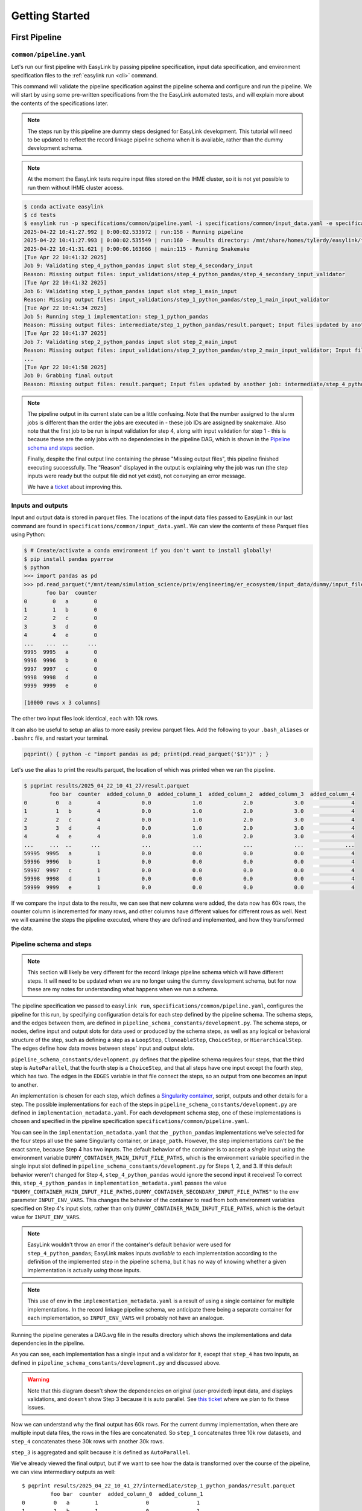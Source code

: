 .. _getting_started:

===============
Getting Started
===============

First Pipeline
==============

``common/pipeline.yaml``
------------------------
Let's run our first pipeline with EasyLink by passing pipeline specification, input data specification, and 
environment specification files to the :ref:`easylink run <cli>` command.

This command will validate the pipeline specification against the pipeline schema and configure and run the pipeline.
We will start by using some pre-written specifications from the the EasyLink automated tests, and will explain 
more about the contents of the specifications later.

.. note::
   The steps run by this pipeline are dummy steps designed for EasyLink development. This tutorial 
   will need to be updated to reflect the record linkage pipeline schema when it is available, rather than the dummy
   development schema.

.. note::
   At the moment the EasyLink tests require input files stored on the IHME cluster, so it is not yet 
   possible to run them without IHME cluster access.

.. code-block:: console

   $ conda activate easylink
   $ cd tests
   $ easylink run -p specifications/common/pipeline.yaml -i specifications/common/input_data.yaml -e specifications/common/environment_local.yaml
   2025-04-22 10:41:27.992 | 0:00:02.533972 | run:158 - Running pipeline
   2025-04-22 10:41:27.993 | 0:00:02.535549 | run:160 - Results directory: /mnt/share/homes/tylerdy/easylink/tests/results/2025_04_22_10_41_27
   2025-04-22 10:41:31.621 | 0:00:06.163666 | main:115 - Running Snakemake
   [Tue Apr 22 10:41:32 2025]
   Job 9: Validating step_4_python_pandas input slot step_4_secondary_input
   Reason: Missing output files: input_validations/step_4_python_pandas/step_4_secondary_input_validator
   [Tue Apr 22 10:41:32 2025]
   Job 6: Validating step_1_python_pandas input slot step_1_main_input
   Reason: Missing output files: input_validations/step_1_python_pandas/step_1_main_input_validator
   [Tue Apr 22 10:41:34 2025]
   Job 5: Running step_1 implementation: step_1_python_pandas
   Reason: Missing output files: intermediate/step_1_python_pandas/result.parquet; Input files updated by another job: input_validations/step_1_python_pandas/step_1_main_input_validator
   [Tue Apr 22 10:41:37 2025]
   Job 7: Validating step_2_python_pandas input slot step_2_main_input
   Reason: Missing output files: input_validations/step_2_python_pandas/step_2_main_input_validator; Input files updated by another job: intermediate/step_1_python_pandas/result.parquet
   ...
   [Tue Apr 22 10:41:58 2025]
   Job 0: Grabbing final output
   Reason: Missing output files: result.parquet; Input files updated by another job: intermediate/step_4_python_pandas/result.parquet, input_validations/final_validator

.. note:: 
   The pipeline output in its current state can be a little confusing. Note that the number assigned 
   to the slurm jobs is different than the order the jobs are executed in - these job IDs are 
   assigned by snakemake. Also note that the first job to be run is input validation for step 4, along 
   with input validation for step 1 - this is because these are the only jobs with no dependencies 
   in the pipeline DAG, which is shown in the `Pipeline schema and steps`_ section.

   Finally, despite the final output line containing the phrase "Missing output files", 
   this pipeline finished executing successfully. The "Reason" displayed in the output is explaining 
   why the job was run (the step inputs were ready but the output file did not yet exist), not 
   conveying an error message.

   We have a `ticket <https://jira.ihme.washington.edu/browse/MIC-6019>`_ about improving this.

Inputs and outputs
------------------
Input and output data is stored in parquet files. The locations of the input data files passed to EasyLink 
in our last command are found in ``specifications/common/input_data.yaml``.
We can view the contents of these Parquet files using Python:

.. code-block:: console

   $ # Create/activate a conda environment if you don't want to install globally!
   $ pip install pandas pyarrow
   $ python
   >>> import pandas as pd
   >>> pd.read_parquet("/mnt/team/simulation_science/priv/engineering/er_ecosystem/input_data/dummy/input_file_1.parquet")
          foo bar  counter
   0        0   a        0
   1        1   b        0
   2        2   c        0
   3        3   d        0
   4        4   e        0
   ...    ...  ..      ...
   9995  9995   a        0
   9996  9996   b        0
   9997  9997   c        0
   9998  9998   d        0
   9999  9999   e        0

   [10000 rows x 3 columns]

The other two input files look identical, each with 10k rows.

It can also be useful to setup an alias to more easily preview parquet files. Add the following to your 
``.bash_aliases`` or ``.bashrc`` file, and restart your terminal.

.. code-block:: console

   pqprint() { python -c "import pandas as pd; print(pd.read_parquet('$1'))" ; }

Let's use the alias to print the results parquet, the location of which was printed when we ran the pipeline.

.. code-block:: console

   $ pqprint results/2025_04_22_10_41_27/result.parquet
           foo bar  counter  added_column_0  added_column_1  added_column_2  added_column_3  added_column_4
   0         0   a        4             0.0             1.0             2.0             3.0               4
   1         1   b        4             0.0             1.0             2.0             3.0               4
   2         2   c        4             0.0             1.0             2.0             3.0               4
   3         3   d        4             0.0             1.0             2.0             3.0               4
   4         4   e        4             0.0             1.0             2.0             3.0               4
   ...     ...  ..      ...             ...             ...             ...             ...             ...
   59995  9995   a        1             0.0             0.0             0.0             0.0               4
   59996  9996   b        1             0.0             0.0             0.0             0.0               4
   59997  9997   c        1             0.0             0.0             0.0             0.0               4
   59998  9998   d        1             0.0             0.0             0.0             0.0               4
   59999  9999   e        1             0.0             0.0             0.0             0.0               4

If we compare the input data to the results, we can see that new columns were added, the data now has 60k rows, 
the counter column is incremented for many rows, and other columns have different values for different rows 
as well.
Next we will examine the steps the pipeline executed, where they are defined and implemented, and how they transformed 
the data.

.. _Pipeline schema and steps:

Pipeline schema and steps
-------------------------
.. note::
   This section will likely be very different for the record linkage pipeline schema which will have 
   different steps. It will need to be updated when we are no longer using the dummy development schema, but 
   for now these are my notes for understanding what happens when we run a schema.

The pipeline specification we passed to ``easylink run``, ``specifications/common/pipeline.yaml``, 
configures the pipeline for this run, by specifying configuration details for each step 
defined by the pipeline schema. The schema steps, and the edges between them, are defined in 
``pipeline_schema_constants/development.py``. The schema steps, or nodes, define input and output slots for 
data used or produced by the schema steps, as well as any logical or behavioral structure of the step,
such as defining a step as a ``LoopStep``, ``CloneableStep``, ``ChoiceStep``, or ``HierarchicalStep``. The edges 
define how data moves between steps' input and output slots.

``pipeline_schema_constants/development.py`` defines that the pipeline schema requires four steps, that the 
third step is ``AutoParallel``, that the fourth step is a ``ChoiceStep``, and that all steps have 
one input except the fourth step, which has two.
The edges in the ``EDGES`` variable in that file connect the steps, so an output from one becomes an input
to another.

.. todo::
   Include a diagram for the record linkage schema when available.

An implementation is chosen for each step, which defines a 
`Singularity container <https://docs.sylabs.io/guides/latest/user-guide/>`_, script,
outputs and other details for a step. The possible implementations for each of the steps in 
``pipeline_schema_constants/development.py`` are defined in ``implementation_metadata.yaml``. For each 
development schema step, one of these implementations is chosen and specified in the pipeline specification 
``specifications/common/pipeline.yaml``.

You can see in the ``implementation_metadata.yaml`` that the ``_python_pandas`` implementations we've selected
for the four steps all use the same Singularity container, or ``image_path``.
However, the step implementations can't be the exact same, because Step 4 has two inputs.
The default behavior of the container is to accept a *single* input using the environment variable
``DUMMY_CONTAINER_MAIN_INPUT_FILE_PATHS``, which is the environment variable specified in the single
input slot defined in ``pipeline_schema_constants/development.py`` for Steps 1, 2, and 3.
If this default behavior weren't changed for Step 4, ``step_4_python_pandas`` would ignore the second
input it receives!
To correct this, ``step_4_python_pandas`` in ``implementation_metadata.yaml``
passes the value ``"DUMMY_CONTAINER_MAIN_INPUT_FILE_PATHS,DUMMY_CONTAINER_SECONDARY_INPUT_FILE_PATHS"`` 
to the ``env`` parameter ``INPUT_ENV_VARS``.
This changes the behavior of the container to read from both environment variables specified
on Step 4's input slots, rather than only ``DUMMY_CONTAINER_MAIN_INPUT_FILE_PATHS``, which is the default value for ``INPUT_ENV_VARS``.

.. note::
   EasyLink wouldn't throw an error if the container's default behavior were used for ``step_4_python_pandas``;
   EasyLink makes inputs *available* to each implementation according
   to the definition of the implemented step in the pipeline schema, but it has no way of knowing whether
   a given implementation is actually *using* those inputs.

.. note::
   This use of ``env`` in the ``implementation_metadata.yaml`` is a result of using a single container
   for multiple implementations.
   In the record linkage pipeline schema, we anticipate there being a separate container for each implementation,
   so ``INPUT_ENV_VARS`` will probably not have an analogue.

Running the pipeline generates a DAG.svg file in the results directory which shows the implementations 
and data dependencies in the pipeline.

.. image:: DAG-common-pipeline.svg
   :width: 400

As you can see, each implementation has a single input and a validator for it, 
except that ``step_4`` has two inputs, as defined in 
``pipeline_schema_constants/development.py`` and discussed above. 

.. warning::
   Note that this diagram doesn't show the dependencies on original (user-provided) input data, and 
   displays validations, and doesn't show Step 3 because it is auto parallel. See 
   `this ticket <https://jira.ihme.washington.edu/browse/MIC-5767>`_ where we plan to fix these issues.

Now we can understand why the final output has 60k rows. For the current dummy implementation, when there are multiple input data files, the rows 
in the files are concatenated. So ``step_1`` concatenates three 10k row datasets, and ``step_4`` concatenates these 
30k rows with another 30k rows.

``step_3`` is aggregated and split because it is defined as ``AutoParallel``.

We've already viewed the final output, but if we want to see how the data is transformed over the course 
of the pipeline, we can view intermediary outputs as well::

   $ pqprint results/2025_04_22_10_41_27/intermediate/step_1_python_pandas/result.parquet
            foo bar  counter  added_column_0  added_column_1
   0         0   a        1               0               1
   1         1   b        1               0               1
   2         2   c        1               0               1
   3         3   d        1               0               1
   4         4   e        1               0               1
   ...     ...  ..      ...             ...             ...
   29995  9995   a        1               0               1
   29996  9996   b        1               0               1
   29997  9997   c        1               0               1
   29998  9998   d        1               0               1
   29999  9999   e        1               0               1

   [30000 rows x 5 columns]

Environments
============
The ``--computing-environment`` (``-e``) argument to ``easylink run`` accepts a YAML file specifying 
information about the computing environment which will execute the steps of the 
pipeline. When we ran our first pipeline, ``tests/specifications/common/pipeline.yaml`` above, we passed 
``tests/specifications/common/environment_local.yaml`` 
to this argument. The contents of this YAML file are shown below.

.. code-block:: yaml

   computing_environment: local
   container_engine: singularity

It specifies a ``local`` computing environment using ``singularity`` as the container engine. These parameters indicate that no new compute resources will 
be used to execute the pipeline steps, and that the Singularity container for each implementation will run within the context where ``easylink run`` is being executed.
For example, if you ran the ``easylink run`` command on your laptop, the implementations would run on your laptop;
if you ran the ``easylink run`` command on a cloud (e.g. EC2) instance that you were connected to with SSH, the implementations would run on that instance,
and so on.

Let's run this same pipeline with the ``slurm`` computing environment. `Slurm <https://slurm.schedmd.com/overview.html>`_ is an open-source job scheduler and 
cluster management system which EasyLink can interface with to schedule and run the steps of a pipeline using the resources of a computing cluster. This means that instead of 
running all pipeline steps in your local computing environment, each step can be run with the additional resources of a separate compute node.

To run the pipeline using slurm, we will pass :download:`environment_slurm.yaml <environment_slurm.yaml>` 
to the ``--computing-environment`` command line parameter. Download the file to the directory you will run ``easylink`` 
in -- I downloaded it to the root ``easylink`` directory. The YAML looks like this:

.. code-block:: yaml

   computing_environment: slurm
   container_engine: singularity
   slurm:
      account: proj_simscience
      partition: all.q
   implementation_resources:
      memory: 1  # GB
      cpus: 1
      time_limit: 1  # hours

The ``account`` and ``partition`` parameters are specific to your Slurm cluster configuration - you may need 
to ask your system administrator for these. The parameters shown above would work for someone on the Simulation 
Science team at IHME. For more information see the `Slurm docs <https://slurm.schedmd.com/overview.html>`_.

The ``implementation_resources`` parameter specifies the compute resources which will be reserved by the Slurm 
system for the implementation container for each step, including a ``time_limit`` for the job's execution.

.. note::
   When using the ``slurm`` environment, you may have to wait for the computing resources your jobs need to become 
   available on the cluster. The wait time will depend on how busy your cluster is with jobs submitted by other users. 

So now that we understand the ``slurm`` configuration, let's run the same ``common/pipeline.yaml`` pipeline from the last 
section, but using the ``slurm`` environment rather than ``local``.

.. code-block:: console

   $ easylink run -p tests/specifications/common/pipeline.yaml -i tests/specifications/common/input_data.yaml -e environment_slurm.yaml
   2025-05-01 08:24:01.901 | 0:00:02.805179 | run:158 - Running pipeline
   2025-05-01 08:24:01.901 | 0:00:02.805621 | run:160 - Results directory: /mnt/share/homes/tylerdy/easylink/results/2025_05_01_08_24_01
   2025-05-01 08:24:05.205 | 0:00:06.109547 | main:115 - Running Snakemake
   [Thu May  1 08:24:06 2025]
   Job 9: Validating step_4_python_pandas input slot step_4_secondary_input
   Reason: Missing output files: input_validations/step_4_python_pandas/step_4_secondary_input_validator
   ...
   [Thu May  1 08:26:16 2025]
   Job 0: Grabbing final output
   Reason: Missing output files: result.parquet; Input files updated by another job: input_validations/final_validator, intermediate/step_4_python_pandas/result.parquet

The output should look identical to the ``local`` output, except that you may notice the timestamps of the jobs are more spread out 
using the ``slurm`` environment. This is because, as noted above, ``slurm`` jobs for each step may need to wait for cluster computing 
resources to become available before they can be scheduled, whereas the computing environment for ``local`` jobs is already active when 
the pipeline is launched (via ``easylink run``), since it *is* the environment the pipeline was launched in.

Since the current step implementations are trivial, this wait time makes the total pipeline execution time longer under the ``slurm`` 
environment. However, for a real large-scale record linkage pipeline, the additional computing resources available on a cluster can make it 
faster than ``local``, or make it *possible* to run the pipeline when it wouldn't be otherwise 
(in the case where the local environment doesn't have sufficient resources to run the pipeline).

Input data
==========
The ``--input-data`` (``-i``) argument to ``easylink run`` accepts a YAML file specifying a list 
of paths to files or directories containing input data to be used by the pipeline. 
When we ran our first pipeline, ``common/pipeline.yaml``, above, we passed 
``tests/specifications/common/input_data.yaml`` 
as this YAML file, shown below::

   input_file_1: /mnt/team/simulation_science/priv/engineering/er_ecosystem/input_data/dummy/input_file_1.parquet
   input_file_2: /mnt/team/simulation_science/priv/engineering/er_ecosystem/input_data/dummy/input_file_2.parquet
   input_file_3: /mnt/team/simulation_science/priv/engineering/er_ecosystem/input_data/dummy/input_file_3.parquet

Let's try passing a different input data specification YAML file, 
:download:`input_data.yaml <input_data.yaml>`, which looks like this::

   input_file_1: input_file_1.parquet
   input_file_2: input_file_2.parquet
   input_file_3: input_file_3.parquet

Download the file to the directory you will run EasyLink in, and then download the three input 
Parquet files, :download:`input_file_1.parquet <input_file_1.parquet>`, :download:`input_file_2.parquet <input_file_2.parquet>` 
and :download:`input_file_3.parquet <input_file_3.parquet>` to the same directory. In this case 
I downloaded them to the root ``easylink`` directory.

These input files look a little different than the three input files we used in the pipelines we ran above, 
where all three input files listed in the YAML specification were identical. Let's compare one of those, 
``/mnt/team/simulation_science/priv/engineering/er_ecosystem/input_data/dummy/input_file_1.parquet``, to 
the three files we will use here::

   $ pqprint /mnt/team/simulation_science/priv/engineering/er_ecosystem/input_data/dummy/input_file_1.parquet
         foo bar  counter
   0        0   a        0
   1        1   b        0
   2        2   c        0
   3        3   d        0
   4        4   e        0
   ...    ...  ..      ...
   9995  9995   a        0
   9996  9996   b        0
   9997  9997   c        0
   9998  9998   d        0
   9999  9999   e        0
   [10000 rows x 3 columns]
   $ pqprint input_file_1.parquet 
      foo bar  counter
   0     0   l       10
   1     1   m       10
   2     2   n       10
   3     3   o       10
   4     4   p       10
   ..  ...  ..      ...
   95   95   l       10
   96   96   m       10
   97   97   n       10
   98   98   o       10
   99   99   p       10

   [100 rows x 3 columns]
   $ pqprint input_file_2.parquet 
      foo bar  counter
   0     0   q       20
   1     1   r       20
   2     2   s       20
   3     3   t       20
   4     4   u       20
   ..  ...  ..      ...
   95   95   q       20
   96   96   r       20
   97   97   s       20
   98   98   t       20
   99   99   u       20
   [100 rows x 3 columns]
   $ pqprint input_file_3.parquet 
      foo bar  counter
   0     0   v       30
   1     1   w       30
   2     2   x       30
   3     3   y       30
   4     4   z       30
   ..  ...  ..      ...
   95   95   v       30
   96   96   w       30
   97   97   x       30
   98   98   y       30
   99   99   z       30
   [100 rows x 3 columns]

Our three new input files look different from each other and from the previous input files.
They have 100 rows each instead of 10000, the ``bar`` column has a different set of values 
for each file, and the ``counter`` in each file starts at a different value.

Let's run the same pipeline as before, but with this new input data YAML.

.. code-block:: console
   
   $ easylink run -p tests/specifications/common/pipeline.yaml -i input_data.yaml -e tests/specifications/common/environment_local.yaml
   2025-05-01 08:05:01.123 | 0:00:02.781384 | run:158 - Running pipeline
   2025-05-01 08:05:01.123 | 0:00:02.781776 | run:160 - Results directory: /mnt/share/homes/tylerdy/easylink/results/2025_05_01_08_05_01
   2025-05-01 08:05:04.498 | 0:00:06.156166 | main:115 - Running Snakemake
   [Thu May  1 08:05:05 2025]
   Job 9: Validating step_4_python_pandas input slot step_4_secondary_input
   Reason: Missing output files: input_validations/step_4_python_pandas/step_4_secondary_input_validator
   ...
   [Thu May  1 08:05:32 2025]
   Job 0: Grabbing final output
   Reason: Missing output files: result.parquet; Input files updated by another job: intermediate/step_4_python_pandas/result.parquet, input_validations/final_validator
   $ pqprint results/2025_05_01_08_05_01/result.parquet 
      foo bar  counter  added_column_0  added_column_1  added_column_2  added_column_3  added_column_4
   0      0   l       14             0.0             1.0             2.0             3.0               4
   1      1   m       14             0.0             1.0             2.0             3.0               4
   2      2   n       14             0.0             1.0             2.0             3.0               4
   3      3   o       14             0.0             1.0             2.0             3.0               4
   4      4   p       14             0.0             1.0             2.0             3.0               4
   ..   ...  ..      ...             ...             ...             ...             ...             ...
   595   95   v       31             0.0             0.0             0.0             0.0               4
   596   96   w       31             0.0             0.0             0.0             0.0               4
   597   97   x       31             0.0             0.0             0.0             0.0               4
   598   98   y       31             0.0             0.0             0.0             0.0               4
   599   99   z       31             0.0             0.0             0.0             0.0               4

As expected, the ``results.parquet`` has 600 rows (as opposed to 60k with the old input YAML) 
and the range of ``bar`` and ``counter``  values are consistent 
with our new input files. As before, the transformation of the data is specific to the development schema and will 
change.

Implementations
===============
EasyLink is a powerful tool that allows users to use any valid implementation for each step in the pipeline. 
Users can define their own implementations or use Easylink-provided ones. In the pipelines we've run so far, 
we've only used the ``python_pandas`` implementations of the development schema steps, as we can see if we 
look at ``tests/specifications/common/pipeline.yaml``::

   steps:
      step_1:
         implementation:
            name: step_1_python_pandas
      step_2:
         implementation:
            name: step_2_python_pandas
      step_3:
         implementation:
            name: step_3_python_pandas
      choice_section:
         type: simple
         step_4:
            implementation:
               name: step_4_python_pandas

Let's try an example where we choose some alternative implementations instead. For now, while we are using 
the development pipeline schema, the implementations we can choose from are listed in 
``implementation_metadata.yaml``. In addition to the ``step_N_python_pandas`` implementations, each step 
also has a ``step_N_r`` implementation and a ``step_N_python_pyspark`` implementation to choose from.

For the purposes of the development pipeline, all these implementations will have the same effect on the 
data, but the ``r`` implementation is written in R instead of Python, and the ``python_pyspark`` implementation is written 
using the `Python API for Apache Spark <https://spark.apache.org/docs/latest/api/python/index.html>`_ and 
utilizes `Spark <https://spark.apache.org/>`_ for distributed data processing. Running a Spark 
implementation involves some additional setup and initialization of the Spark engine during the step, but 
enables distributed processing of a large-scale dataset on high-performance computing nodes or clusters. 

Let's run a new pipeline defined in :download:`r_spark_pipeline.yaml <r_spark_pipeline.yaml>` which uses 
all three of our currently available types of implementations::

   steps:
      step_1:
         implementation:
            name: step_1_r
      step_2:
         implementation:
            name: step_2_python_pyspark
      step_3:
         implementation:
            name: step_3_python_pandas
      choice_section:
         type: simple
         step_4:
            implementation:
               name: step_4_python_pandas


Download the file to the directory you will run EasyLink in, and then run the pipeline::

   $ easylink run -p r_spark_pipeline.yaml -i tests/specifications/common/input_data.yaml -e tests/specifications/common/environment_local.yaml
   2025-05-06 12:04:36.283 | 0:00:01.876659 | run:158 - Running pipeline
   2025-05-06 12:04:36.283 | 0:00:01.876886 | run:160 - Results directory: /mnt/share/homes/tylerdy/easylink/results/2025_05_06_12_04_36
   2025-05-06 12:04:39.437 | 0:00:05.031270 | main:115 - Running Snakemake
   [Tue May  6 12:04:40 2025]
   localrule wait_for_spark_master:
      output: spark_logs/spark_master_uri.txt
      jobid: 9
      reason: Missing output files: spark_logs/spark_master_uri.txt
      resources: tmpdir=/tmp
   [Tue May  6 12:04:40 2025]
   Job 12: Validating step_4_python_pandas input slot step_4_secondary_input
   Reason: Missing output files: input_validations/step_4_python_pandas/step_4_secondary_input_validator
   [Tue May  6 12:04:40 2025]
   localrule start_spark_master:
      output: spark_logs/spark_master_log.txt
      jobid: 16
      reason: Missing output files: spark_logs/spark_master_log.txt
      resources: tmpdir=/tmp
   ...
   [Tue May  6 12:04:42 2025]
   Job 5: Running step_1 implementation: step_1_r
   Reason: Missing output files: intermediate/step_1_r/result.parquet; Input files updated by another job: input_validations/step_1_r/step_1_main_input_validator
   ...
   [Tue May  6 12:05:10 2025]
   Job 4: Running step_2 implementation: step_2_python_pyspark
   Reason: Missing output files: intermediate/step_2_python_pyspark/result.parquet; Input files updated by another job: spark_logs/spark_worker_started_2-of-2.txt, input_validations/step_2_python_pyspark/step_2_main_input_validator, intermediate/step_1_r/result.parquet, spark_logs/spark_worker_started_1-of-2.txt, spark_logs/spark_master_uri.txt
   ...
   [Tue May  6 12:05:58 2025]
   Job 0: Grabbing final output
   Reason: Missing output files: result.parquet; Input files updated by another job: spark_logs/spark_worker_log_2-of-2.txt, spark_logs/spark_master_terminated.txt, intermediate/step_4_python_pandas/result.parquet, spark_logs/spark_worker_log_1-of-2.txt, input_validations/final_validator, spark_logs/spark_master_log.txt

We can see in the output that both the ``pyspark`` and ``r`` implementations were run. The output also shows 
some of the PySpark setup -- the full output shows more of the process, such as the initialization of the Spark 
master and workers (see the `Spark documentation <https://spark.apache.org/docs/latest/>`_ for more information) 
and the splitting and aggregating of input data chunks for Spark processing. 

We can also vizualize the new implementations in the pipeline DAG:

.. image:: DAG-r-pyspark.svg
   :width: 400

If we check we'll see that the results are the same as they were when we ran
``tests/specifications/common/pipeline.yaml`` previously::

   $ pqprint results/2025_05_06_12_04_36/result.parquet 
           foo bar  counter  added_column_0  added_column_1  added_column_2  added_column_3  added_column_4
   0         0   a        4             0.0             1.0             2.0             3.0               4
   1         1   b        4             0.0             1.0             2.0             3.0               4
   2         2   c        4             0.0             1.0             2.0             3.0               4
   3         3   d        4             0.0             1.0             2.0             3.0               4
   4         4   e        4             0.0             1.0             2.0             3.0               4
   ...     ...  ..      ...             ...             ...             ...             ...             ...
   59995  9995   a        1             0.0             0.0             0.0             0.0               4
   59996  9996   b        1             0.0             0.0             0.0             0.0               4
   59997  9997   c        1             0.0             0.0             0.0             0.0               4
   59998  9998   d        1             0.0             0.0             0.0             0.0               4
   59999  9999   e        1             0.0             0.0             0.0             0.0               4
   [60000 rows x 8 columns]


Implementation Configuration
----------------------------
Additionally, implementations can be configured in the pipeline YAML. An implementation may have some settings
that allow it to be configured in different ways for different pipelines. These settings are defined by the 
implementation itself, rather than the pipeline schema, so it is up to the user of the implementation to 
understand and configure them. 

These settings are configured by placing environment variables in the ``configuration`` section of the 
``implementation`` definition in the YAML. We'll use a new pipeline YAML, 
:download:`impl-config-pipeline.yaml <impl-config-pipeline.yaml>`, as an example::

   steps:
      step_1:
         implementation:
            name: step_1_python_pandas
            configuration:
               DUMMY_CONTAINER_INCREMENT: 11
      step_2:
         implementation:
            name: step_2_python_pandas
            configuration:
               DUMMY_CONTAINER_INCREMENT: 50
      step_3:
         implementation:
            name: step_3_python_pandas
      choice_section:
         type: simple
         step_4:
            implementation:
               name: step_4_python_pandas

The ``python_pandas`` implementations define an environment variable ``DUMMY_CONTAINER_INCREMENT`` which 
specifies the number of columns the step should add to the dataset (the default is 1). As in other 
parts of this tutorial, this particular implementation, and therefore the associated environment variable,
is specific to the development schema, but the 
concept of configuring implementations using environment variables is not. Real record linkage implementations 
will have environment variables which will be configurable in the same way.

Let's run our pipeline and see how the results compare to the ``tests/specifications/common/pipeline.yaml`` 
results that have been our baseline throughout the tutorial. 

.. code-block:: console

   $ easylink run -p impl-config-pipeline.yaml -i tests/specifications/common/input_data.yaml -e tests/specifications/common/environment_local.yaml 
   2025-05-06 08:44:38.236 | 0:00:04.044818 | run:158 - Running pipeline
   2025-05-06 08:44:38.236 | 0:00:04.045102 | run:160 - Results directory: /mnt/share/homes/tylerdy/easylink/results/2025_05_06_08_44_38
   2025-05-06 08:44:40.749 | 0:00:06.557575 | main:115 - Running Snakemake
   [Tue May  6 08:44:41 2025]
   Job 9: Validating step_4_python_pandas input slot step_4_secondary_input
   Reason: Missing output files: input_validations/step_4_python_pandas/step_4_secondary_input_validator
   ...
   [Tue May  6 08:44:59 2025]
   Job 0: Grabbing final output
   Reason: Missing output files: result.parquet; Input files updated by another job: input_validations/final_validator, intermediate/step_4_python_pandas/result.parquet
   $ pqprint results/2025_05_06_08_44_38/result.parquet 
         foo bar  counter  added_column_59  added_column_60  added_column_61  added_column_62  added_column_63
   0         0   a       63             59.0             60.0             61.0             62.0               63
   1         1   b       63             59.0             60.0             61.0             62.0               63
   2         2   c       63             59.0             60.0             61.0             62.0               63
   3         3   d       63             59.0             60.0             61.0             62.0               63
   4         4   e       63             59.0             60.0             61.0             62.0               63
   ...     ...  ..      ...              ...              ...              ...              ...              ...
   59995  9995   a        1              0.0              0.0              0.0              0.0               63
   59996  9996   b        1              0.0              0.0              0.0              0.0               63
   59997  9997   c        1              0.0              0.0              0.0              0.0               63
   59998  9998   d        1              0.0              0.0              0.0              0.0               63
   59999  9999   e        1              0.0              0.0              0.0              0.0               63
   [60000 rows x 8 columns]

As you can see, the output shows that 63 columns were added, as expected.

.. note::
   11 from ``step_1``, 50 from ``step_2``, 1 from ``step_3`` and 1 from ``step_4``. 
   Only the last 5 columns added are kept in the dataset at each step.

To double check this behavior, we can look at the output after ``step_1`` and see that there have been 11 columns 
added, as specified in the YAML::

   $ pqprint results/2025_05_06_08_44_38/intermediate/step_1_python_pandas/result.parquet 
           foo bar  counter  added_column_7  added_column_8  added_column_9  added_column_10  added_column_11
   0         0   a       11               7               8               9               10               11
   1         1   b       11               7               8               9               10               11
   2         2   c       11               7               8               9               10               11
   3         3   d       11               7               8               9               10               11
   4         4   e       11               7               8               9               10               11
   ...     ...  ..      ...             ...             ...             ...              ...              ...
   29995  9995   a       11               7               8               9               10               11
   29996  9996   b       11               7               8               9               10               11
   29997  9997   c       11               7               8               9               10               11
   29998  9998   d       11               7               8               9               10               11
   29999  9999   e       11               7               8               9               10               11
   [30000 rows x 8 columns]

More Pipeline Specifications
============================
The ``tests`` folder includes several other pipeline specification files (YAML files). While some are special 
configurations only usable by the testing infrastructure, others can be run directly using the command line - the 
ones with four steps which target the development schema. Let's try running another complete pipeline.

``e2e/pipeline.yaml``
---------------------
This pipeline is different from ``common/pipeline.yaml`` in that steps 2 and 4 have different implementations 
(for example, step 2 runs on Spark here), and that steps 2-4 are configured to increment the counter in the input data by a custom value, as can be seen by
comparing the YAMLs.

.. code-block:: console

   $ easylink run -p specifications/e2e/pipeline.yaml -i specifications/common/input_data.yaml -e specifications/e2e/environment_slurm.yaml
   2025-04-02 09:37:40.320 | 0:00:01.436867 | run:158 - Running pipeline
   2025-04-02 09:37:40.321 | 0:00:01.437074 | run:160 - Results directory: /mnt/share/homes/tylerdy/easylink/tests/results/2025_04_02_09_37_40
   ...
   [Wed Apr  2 09:42:05 2025]
   Job 0: Grabbing final output
   Reason: Missing output files: result.parquet; Input files updated by another job: intermediate/step_4_r/result.parquet, input_validations/final_validator, spark_logs/spark_master_log.txt, spark_logs/spark_worker_log_1-of-1.txt, spark_logs/spark_master_terminated.txt


.. code-block:: console

   $ pqprint results/2025_04_02_09_37_40/result.parquet
         foo bar  counter  ...  added_column_1713  added_column_1714  added_column_1715
   0         0   a     1715  ...               1713               1714               1715
   1         1   b     1715  ...               1713               1714               1715
   2         2   c     1715  ...               1713               1714               1715
   3         3   d     1715  ...               1713               1714               1715
   4         4   e     1715  ...               1713               1714               1715
   ...     ...  ..      ...  ...                ...                ...                ...
   59995  9995   a      912  ...               1713               1714               1715
   59996  9996   b      912  ...               1713               1714               1715
   59997  9997   c      912  ...               1713               1714               1715
   59998  9998   d      912  ...               1713               1714               1715
   59999  9999   e      912  ...               1713               1714               1715

   [60000 rows x 8 columns]

.. image:: DAG-e2e-pipeline.svg
   :width: 500

.. todo::
   Explain spark in above diagram


``e2e/pipeline_expanded.yaml``
------------------------------
A longer, more complex pipeline.

.. code-block:: console

   $ easylink run -p specifications/e2e/pipeline_expanded.yaml -i specifications/common/input_data.yaml -e specifications/e2e/environment_slurm.yaml
   2025-04-01 07:04:16.812 | 0:00:01.500753 | run:158 - Running pipeline
   2025-04-01 07:04:16.812 | 0:00:01.500984 | run:160 - Results directory: /mnt/share/homes/tylerdy/easylink/tests/results/2025_04_01_07_04_16
   ...
   [Tue Apr  1 07:27:22 2025]
   Job 0: Grabbing final output
   Reason: Missing output files: result.parquet; Input files updated by another job: intermediate/step_4b_python_pandas/result.parquet, input_validations/final_validator


.. code-block:: console

   $ pqprint results/2025_04_01_07_04_16/result.parquet
            foo bar  counter  added_column_2  added_column_3  added_column_4  added_column_5  added_column_6
   0          0   a        6             2.0             3.0             4.0             5.0               6
   1          1   b        6             2.0             3.0             4.0             5.0               6
   2          2   c        6             2.0             3.0             4.0             5.0               6
   3          3   d        6             2.0             3.0             4.0             5.0               6
   4          4   e        6             2.0             3.0             4.0             5.0               6
   ...      ...  ..      ...             ...             ...             ...             ...             ...
   149995  9995   a        1             0.0             0.0             0.0             0.0               6
   149996  9996   b        1             0.0             0.0             0.0             0.0               6
   149997  9997   c        1             0.0             0.0             0.0             0.0               6
   149998  9998   d        1             0.0             0.0             0.0             0.0               6
   149999  9999   e        1             0.0             0.0             0.0             0.0               6

   [150000 rows x 8 columns]

.. image:: DAG-e2e-pipeline-expanded.svg
   :width: 600


That's all the valid pipelines currently available in the ``tests`` directory! Next we will create
some pipelines of our own to run by copying the ``tests`` pipelines and making some changes.
